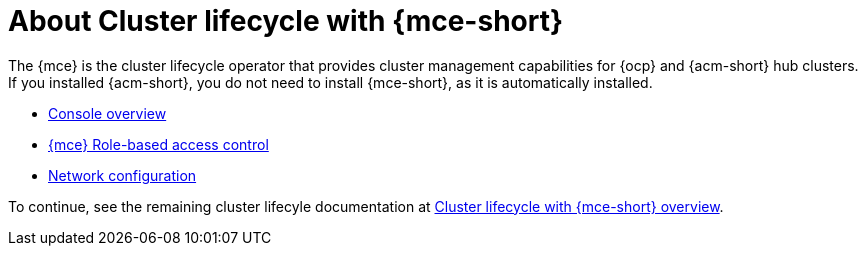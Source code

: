 [#mce-intro]
= About Cluster lifecycle with {mce-short}

The {mce} is the cluster lifecycle operator that provides cluster management capabilities for {ocp} and {acm-short} hub clusters. If you installed {acm-short}, you do not need to install {mce-short}, as it is automatically installed.  

* xref:./mce_console.adoc#mce-console-overview[Console overview]
* xref:./rbac_mce.adoc#mce-rbac[{mce} Role-based access control] 
* xref:./mce_networking.adoc#mce-network-configuration[Network configuration]

To continue, see the remaining cluster lifecyle documentation at xref:../../clusters/cluster_mce_overview.adoc#cluster_mce_overview[Cluster lifecycle with {mce-short} overview]. 
